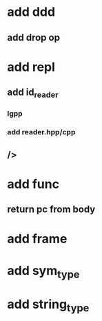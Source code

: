 * add ddd
** add drop op
* add repl
** add id_reader
*** lgpp
*** add reader.hpp/cpp
** />
* add func
** return pc from body
* add frame
* add sym_type
* add string_type
